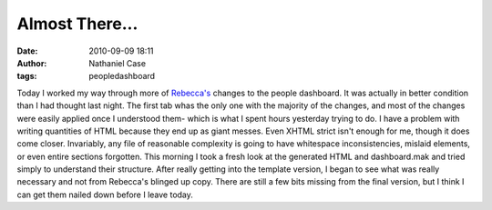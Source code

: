 Almost There...
###############
:date: 2010-09-09 18:11
:author: Nathaniel Case
:tags: peopledashboard

Today I worked my way through more of `Rebecca's`_ changes to the people
dashboard. It was actually in better condition than I had thought last
night. The first tab whas the only one with the majority of the changes,
and most of the changes were easily applied once I understood them-
which is what I spent hours yesterday trying to do.
I have a problem with writing quantities of HTML because they end up as
giant messes. Even XHTML strict isn't enough for me, though it does come
closer. Invariably, any file of reasonable complexity is going to have
whitespace inconsistencies, mislaid elements, or even entire sections
forgotten. This morning I took a fresh look at the generated HTML and
dashboard.mak and tried simply to understand their structure. After
really getting into the template version, I began to see what was really
necessary and not from Rebecca's blinged up copy. There are still a few
bits missing from the final version, but I think I can get them nailed
down before I leave today.

.. _Rebecca's: http://rebeccanatalie.com
